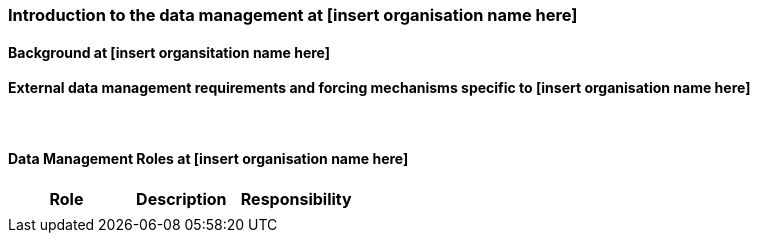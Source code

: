[[specialized-part-of-introduction]]
=== Introduction to the data management at [insert organisation name here]

// Data 

==== Background at [insert organsitation name here]




==== External data management requirements and forcing mechanisms specific to [insert organisation name here]



​
[[data-management-roles-at]]
==== Data Management Roles at [insert organisation name here]

// add institute or organisation specific information below

[%header, cols=3*]
|===
|Role
|Description
|Responsibility

|
|
|

|===

